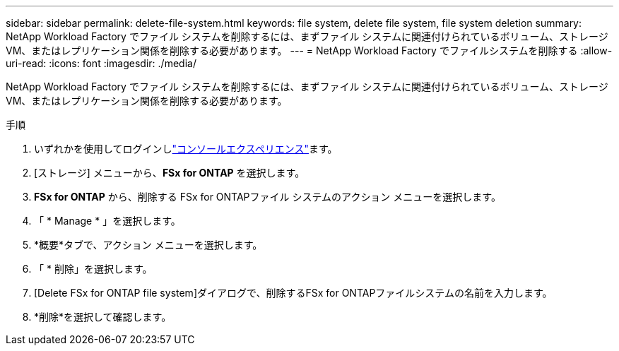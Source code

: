 ---
sidebar: sidebar 
permalink: delete-file-system.html 
keywords: file system, delete file system, file system deletion 
summary: NetApp Workload Factory でファイル システムを削除するには、まずファイル システムに関連付けられているボリューム、ストレージ VM、またはレプリケーション関係を削除する必要があります。 
---
= NetApp Workload Factory でファイルシステムを削除する
:allow-uri-read: 
:icons: font
:imagesdir: ./media/


[role="lead"]
NetApp Workload Factory でファイル システムを削除するには、まずファイル システムに関連付けられているボリューム、ストレージ VM、またはレプリケーション関係を削除する必要があります。

.手順
. いずれかを使用してログインしlink:https://docs.netapp.com/us-en/workload-setup-admin/console-experiences.html["コンソールエクスペリエンス"^]ます。
. [ストレージ] メニューから、*FSx for ONTAP* を選択します。
. *FSx for ONTAP* から、削除する FSx for ONTAPファイル システムのアクション メニューを選択します。
. 「 * Manage * 」を選択します。
. *概要*タブで、アクション メニューを選択します。
. 「 * 削除」を選択します。
. [Delete FSx for ONTAP file system]ダイアログで、削除するFSx for ONTAPファイルシステムの名前を入力します。
. *削除*を選択して確認します。

